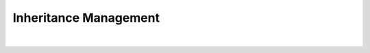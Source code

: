 Inheritance Management
----------------------

| 

|image0| |image1|

.. |image0| image:: img/Pogo-inheritance-colors.jpg
.. |image1| image:: img/Pogo-inheritance.jpg

